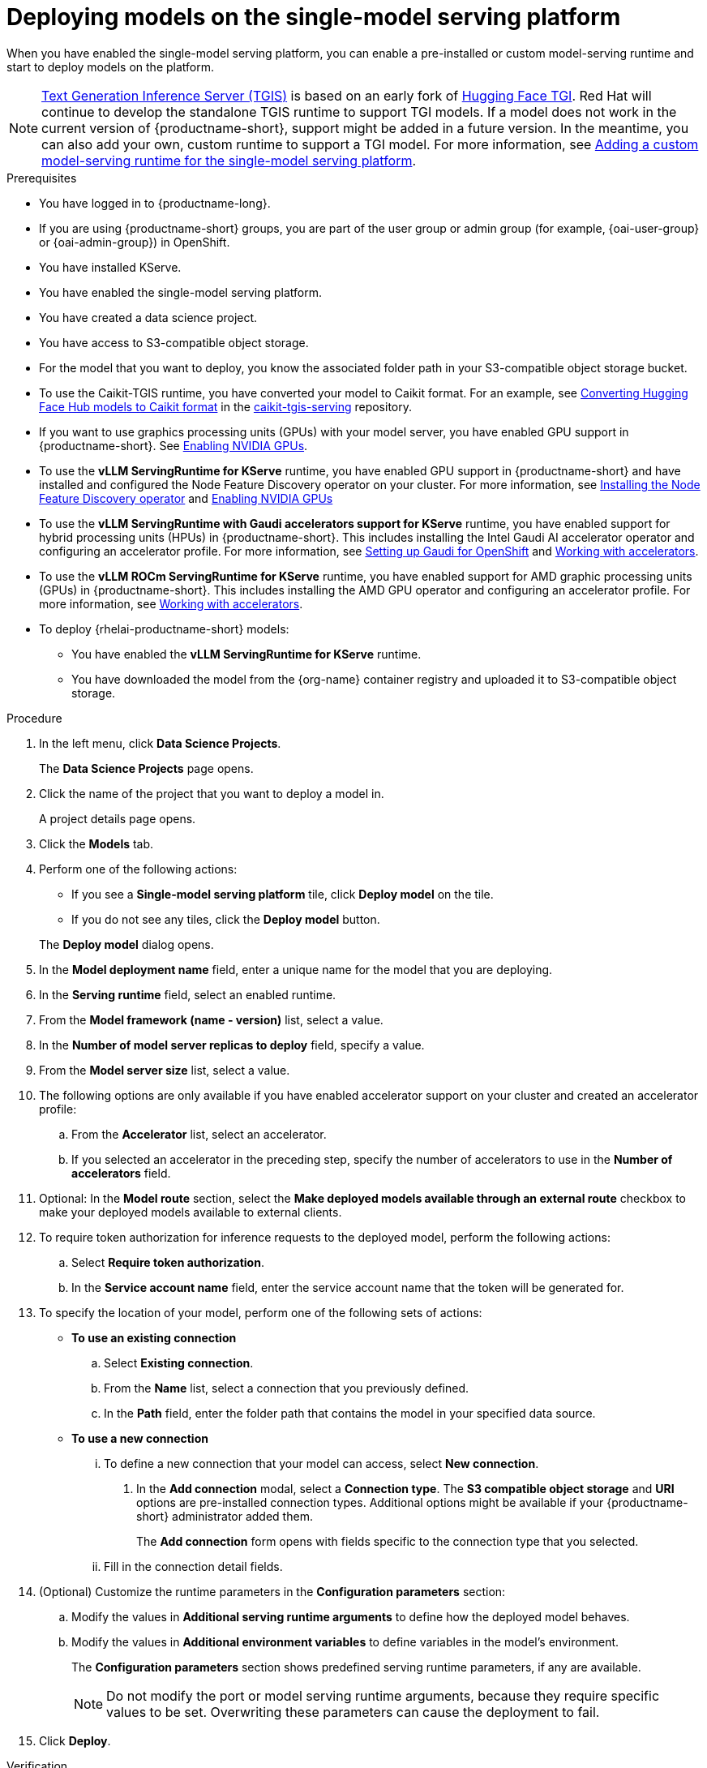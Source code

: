 :_module-type: PROCEDURE

[id="deploying-models-on-the-single-model-serving-platform_{context}"]
= Deploying models on the single-model serving platform

[role='_abstract']
When you have enabled the single-model serving platform, you can enable a pre-installed or custom model-serving runtime and start to deploy models on the platform.

ifdef::upstream[]
NOTE: link:https://github.com/IBM/text-generation-inference[Text Generation Inference Server (TGIS)^] is based on an early fork of link:https://github.com/huggingface/text-generation-inference[Hugging Face TGI^]. Red Hat will continue to develop the standalone TGIS runtime to support TGI models. If a model does not work in the current version of {productname-short}, support might be added in a future version. In the meantime, you can also add your own, custom runtime to support a TGI model. For more information, see link:{odhdocshome}/serving-models/#adding-a-custom-model-serving-runtime-for-the-single-model-serving-platform_serving-large-models[Adding a custom model-serving runtime for the single-model serving platform].
endif::[]

ifndef::upstream[]
NOTE: link:https://github.com/IBM/text-generation-inference[Text Generation Inference Server (TGIS)^] is based on an early fork of link:https://github.com/huggingface/text-generation-inference[Hugging Face TGI^]. Red Hat will continue to develop the standalone TGIS runtime to support TGI models. If a model does not work in the current version of {productname-short}, support might be added in a future version. In the meantime, you can also add your own, custom runtime to support a TGI model. For more information, see link:{rhoaidocshome}{default-format-url}/serving_models/serving-large-models_serving-large-models#adding-a-custom-model-serving-runtime-for-the-single-model-serving-platform_serving-large-models[Adding a custom model-serving runtime for the single-model serving platform].
endif::[]

.Prerequisites
* You have logged in to {productname-long}.
ifndef::upstream[]
* If you are using {productname-short} groups, you are part of the user group or admin group (for example, {oai-user-group} or {oai-admin-group}) in OpenShift.
endif::[]
ifdef::upstream[]
* If you are using {productname-short} groups, you are part of the user group or admin group (for example, {odh-user-group} or {odh-admin-group}) in OpenShift.
endif::[]
* You have installed KServe.
* You have enabled the single-model serving platform.
ifdef::self-managed[]
ifndef::disconnected[]
* To enable token authorization and external model routes for deployed models, you have added Authorino as an authorization provider. For more information, see link:{rhoaidocshome}{default-format-url}/installing_and_uninstalling_{url-productname-short}/installing-the-single-model-serving-platform_component-install#adding-an-authorization-provider_component-install[Adding an authorization provider for the single-model serving platform].
endif::[]
ifdef::disconnected[]
* To enable token authorization and external model routes for deployed models, you have added Authorino as an authorization provider. For more information, see link:{rhoaidocshome}{default-format-url}/installing_and_uninstalling_{url-productname-short}_in_a_disconnected_environment/installing-the-single-model-serving-platform_component-install#adding-an-authorization-provider_component-install[Adding an authorization provider for the single-model serving platform].
endif::[]
endif::[]
ifdef::cloud-service[]
* To enable token authorization and external model routes for deployed models, you have added Authorino as an authorization provider. For more information, see link:{rhoaidocshome}{default-format-url}/installing_and_uninstalling_{url-productname-short}/installing-the-single-model-serving-platform_component-install#adding-an-authorization-provider_component-install[Adding an authorization provider for the single-model serving platform].
endif::[]
ifdef::upstream[]
* To enable token authorization and external model routes for deployed models, you have added Authorino as an authorization provider.
endif::[]
* You have created a data science project.
* You have access to S3-compatible object storage.
* For the model that you want to deploy, you know the associated folder path in your S3-compatible object storage bucket.
* To use the Caikit-TGIS runtime, you have converted your model to Caikit format. For an example, see link:https://github.com/opendatahub-io/caikit-tgis-serving/blob/main/demo/kserve/built-tip.md#bootstrap-process[Converting Hugging Face Hub models to Caikit format^] in the link:https://github.com/opendatahub-io/caikit-tgis-serving/tree/main[caikit-tgis-serving^] repository.
ifndef::upstream[]
* If you want to use graphics processing units (GPUs) with your model server, you have enabled GPU support in {productname-short}. See link:{rhoaidocshome}{default-format-url}/managing_openshift_ai/enabling_accelerators#enabling-nvidia-gpus_managing-rhoai[Enabling NVIDIA GPUs^].
* To use the *vLLM ServingRuntime for KServe* runtime, you have enabled GPU support in {productname-short} and have installed and configured the Node Feature Discovery operator on your cluster. For more information, see link:https://docs.redhat.com/en/documentation/openshift_container_platform/{ocp-latest-version}/html/specialized_hardware_and_driver_enablement/psap-node-feature-discovery-operator#installing-the-node-feature-discovery-operator_psap-node-feature-discovery-operator[Installing the Node Feature Discovery operator] and link:{rhoaidocshome}{default-format-url}/managing_openshift_ai/enabling_accelerators#enabling-nvidia-gpus_managing-rhoai[Enabling NVIDIA GPUs^]
endif::[]
ifdef::upstream[]
* To use the *vLLM ServingRuntime for KServe* runtime or use graphics processing units (GPUs) with your model server, you have enabled GPU support. This includes installing the Node Feature Discovery and NVIDIA GPU Operators. For more information, see https://docs.nvidia.com/datacenter/cloud-native/openshift/latest/index.html[NVIDIA GPU Operator on {org-name} OpenShift Container Platform^] in the NVIDIA documentation.
endif::[]
ifndef::upstream[]
* To use the *vLLM ServingRuntime with Gaudi accelerators support for KServe* runtime, you have enabled support for hybrid processing units (HPUs) in {productname-short}. This includes installing the Intel Gaudi AI accelerator operator and configuring an accelerator profile. For more information, see link:https://docs.habana.ai/en/latest/Installation_Guide/Additional_Installation/Intel_Gaudi_Base_Operator/Environment_Setup.html[Setting up Gaudi for OpenShift^] and link:{rhoaidocshome}{default-format-url}/working_with_accelerators/working-with-accelerator-profiles_accelerators#working-with-accelerator-profiles_accelerators[Working with accelerators^].
endif::[]
ifdef::upstream[]
* To use the *vLLM ServingRuntime with Gaudi accelerators support for KServe* runtime, you have enabled support for hybrid processing units (HPUs) in {productname-short}. This includes installing the Intel Gaudi Base Operator and configuring an accelerator profile. For more information, see link:https://docs.habana.ai/en/latest/Installation_Guide/Additional_Installation/Intel_Gaudi_Base_Operator/Environment_Setup.html[Setting up Gaudi for OpenShift^] and link:{odhdocshome}/working_with_accelerators/working-with-accelerator-profiles_accelerators#working-with-accelerator-profiles_accelerators[Working with accelerators^].
endif::[]
ifndef::upstream[]
* To use the *vLLM ROCm ServingRuntime for KServe* runtime, you have enabled support for AMD graphic processing units (GPUs) in {productname-short}. This includes installing the AMD GPU operator and configuring an accelerator profile. For more information, see link:{rhoaidocshome}{default-format-url}/working_with_accelerators/working-with-accelerator-profiles_accelerators#working-with-accelerator-profiles_accelerators[Working with accelerators^].
endif::[]
ifdef::upstream[]
* To use the *vLLM ROCm ServingRuntime for KServe* runtime, you have enabled support for AMD graphic processing units (GPUs) in {productname-short}. This includes installing the AMD GPU Operator and configuring an accelerator profile. For more information, see link:{odhdocshome}/working_with_accelerators/working-with-accelerator-profiles_accelerators#working-with-accelerator-profiles_accelerators[Working with accelerators^].
endif::[]
ifdef::self-managed[]
+
[NOTE]
====
In {productname-short} {vernum}, {org-name} supports NVIDIA GPU, AMD GPU and Intel Gaudi accelerators for model serving.
====
endif::[]
ifdef::cloud-service[]
+
[NOTE]
====
In {productname-short}, {org-name} supports NVIDIA GPU and Intel Gaudi accelerators for model serving.
====
endif::[]
*  To deploy {rhelai-productname-short} models:
** You have enabled the *vLLM ServingRuntime for KServe* runtime.
** You have downloaded the model from the {org-name} container registry and uploaded it to S3-compatible object storage.

.Procedure
. In the left menu, click *Data Science Projects*.
+
The *Data Science Projects* page opens.
. Click the name of the project that you want to deploy a model in.
+
A project details page opens.
. Click the *Models* tab.
. Perform one of the following actions:
+
--
* If you see a *​​Single-model serving platform* tile, click *Deploy model* on the tile.
* If you do not see any tiles, click the *Deploy model* button.
--
+
The *Deploy model* dialog opens.

. In the *Model deployment name* field, enter a unique name for the model that you are deploying.
. In the *Serving runtime* field, select an enabled runtime.
. From the *Model framework (name - version)* list, select a value.
. In the *Number of model server replicas to deploy* field, specify a value.
. From the *Model server size* list, select a value.
. The following options are only available if you have enabled accelerator support on your cluster and created an accelerator profile:
.. From the *Accelerator* list, select an accelerator.
.. If you selected an accelerator in the preceding step, specify the number of accelerators to use in the *Number of accelerators* field.
. Optional: In the *Model route* section, select the *Make deployed models available through an external route* checkbox to make your deployed models available to external clients.
. To require token authorization for inference requests to the deployed model, perform the following actions:
.. Select *Require token authorization*.
.. In the *Service account name* field, enter the service account name that the token will be generated for.
. To specify the location of your model, perform one of the following sets of actions:
+
--
* *To use an existing connection*
.. Select *Existing connection*.
.. From the *Name* list, select a connection that you previously defined.
.. In the *Path* field, enter the folder path that contains the model in your specified data source.
ifdef::self-managed,cloud-service[]
+
IMPORTANT: The OpenVINO Model Server runtime has specific requirements for how you specify the model path. For more information, see known issue link:{rhoaidocshome}html-single/release_notes/index#known-issues_RHOAIENG-3025_relnotes[RHOAIENG-3025] in the {productname-short} release notes.
endif::[]

* *To use a new connection* 
... To define a new connection that your model can access, select *New connection*.
+
. In the *Add connection* modal, select a *Connection type*. The *S3 compatible object storage* and *URI* options are pre-installed connection types. Additional options might be available if your {productname-short} administrator added them.
+
The *Add connection* form opens with fields specific to the connection type that you selected.
... Fill in the connection detail fields.
ifdef::self-managed,cloud-service[]
+
IMPORTANT: If your connection type is an S3-compatible object storage, you must provide the folder path that contains your data file. The OpenVINO Model Server runtime has specific requirements for how you specify the model path. For more information, see known issue link:{rhoaidocshome}html-single/release_notes/index#known-issues_RHOAIENG-3025_relnotes[RHOAIENG-3025] in the {productname-short} release notes.
endif::[]
--
. (Optional) Customize the runtime parameters in the *Configuration parameters* section:
.. Modify the values in *Additional serving runtime arguments* to define how the deployed model behaves.
.. Modify the values in *Additional environment variables* to define variables in the model's environment.
+
The *Configuration parameters* section shows predefined serving runtime parameters, if any are available.
+
NOTE: Do not modify the port or model serving runtime arguments, because they require specific values to be set. Overwriting these parameters can cause the deployment to fail.
+
. Click *Deploy*.

.Verification
* Confirm that the deployed model is shown on the *Models* tab for the project, and on the *Model Serving* page of the dashboard with a checkmark in the *Status* column.

// [role="_additional-resources"]
// .Additional resources
